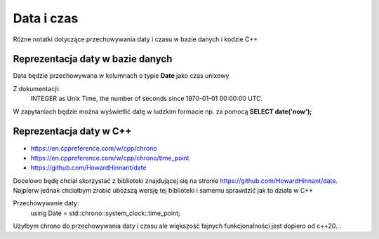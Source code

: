 Data i czas
===============================================================================
Różne notatki dotyczące przechowywania daty i czasu w bazie danych i kodzie C++

Reprezentacja daty w bazie danych
*******************************************************************************
Data będzie przechowywana w kolumnach o typie **Date** jako czas unixowy

Z dokumentacji:
    INTEGER as Unix Time, the number of seconds since 1970-01-01 00:00:00 UTC.

W zapytaniach będzie można wyświetlić datę w ludzkim formacie np. za pomocą
**SELECT date('now');**

Reprezentacja daty w C++
*******************************************************************************
* https://en.cppreference.com/w/cpp/chrono
* https://en.cppreference.com/w/cpp/chrono/time_point
* https://github.com/HowardHinnant/date

Docelowo będę chciał skorzystać z biblioteki znajdującej się na stronie
https://github.com/HowardHinnant/date. Najpierw jednak chciałbym zrobić
uboższą wersję tej biblioteki i samemu sprawdzić jak to działa w C++

Przechowywanie daty:
    using Date = std::chrono::system_clock::time_point;

Użyłbym chrono do przechowywania daty i czasu ale większość fajnych
funkcjonalności jest dopiero od c++20...

